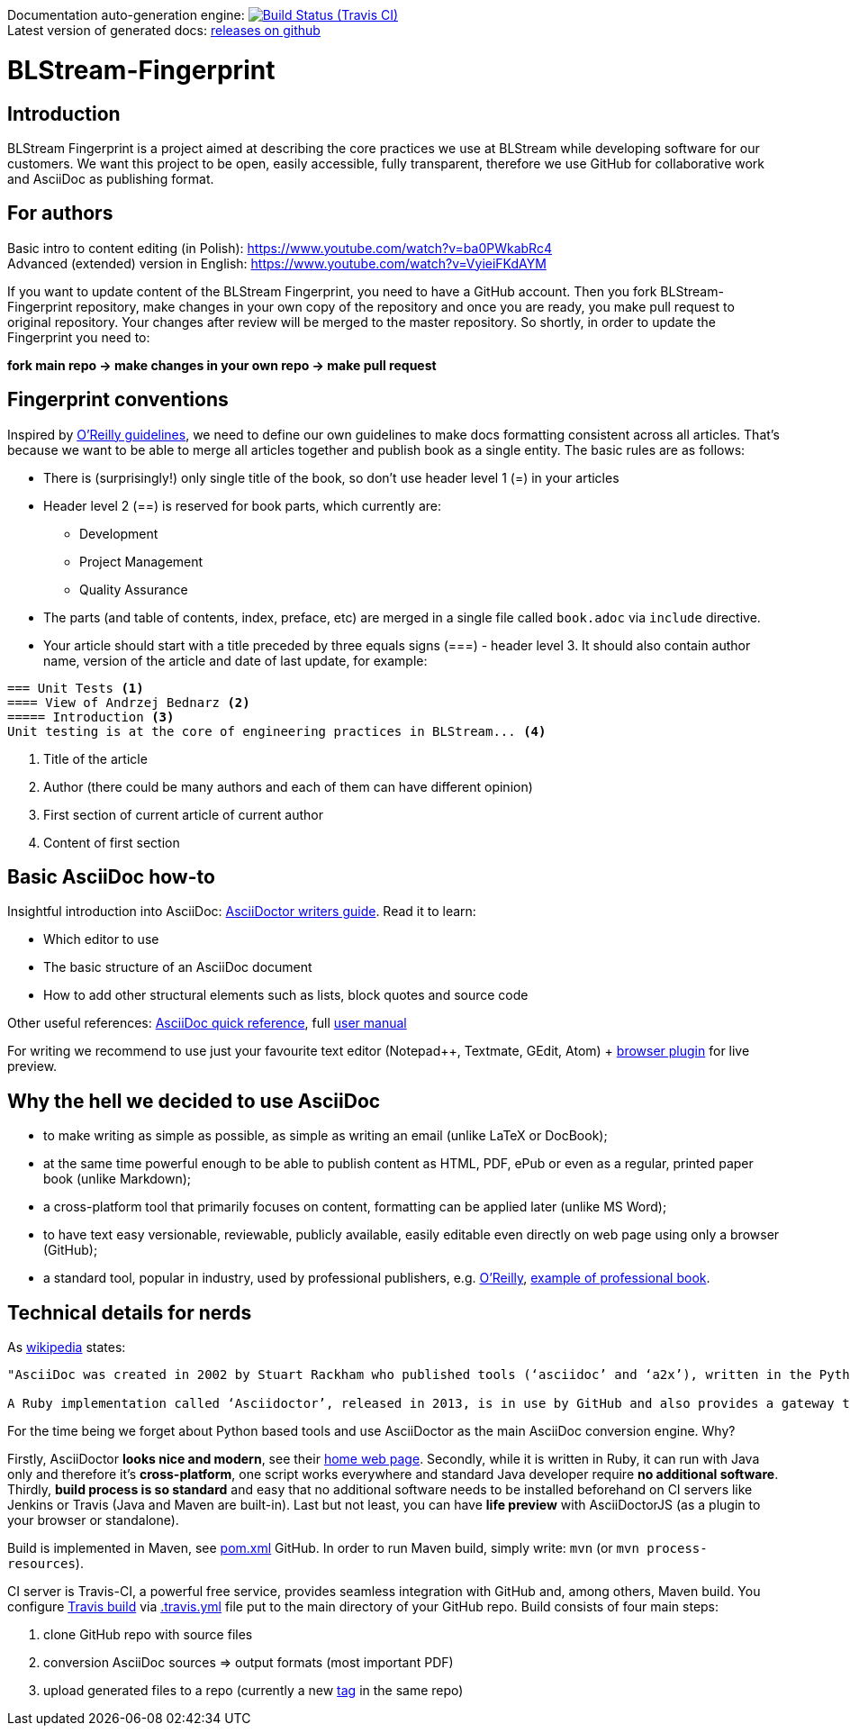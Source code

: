 Documentation auto-generation engine: image:https://travis-ci.org/blstream/BLStream-Fingerprint.svg?branch=master[Build Status (Travis CI), link=https://travis-ci.org/blstream/BLStream-Fingerprint] +
Latest version of generated docs: https://github.com/blstream/BLStream-Fingerprint/releases[releases on github]

= BLStream-Fingerprint

== Introduction

BLStream Fingerprint is a project aimed at describing the core practices we use at BLStream while developing software for our customers. 
We want this project to be open, easily accessible, fully transparent, therefore we use GitHub for collaborative work and AsciiDoc as publishing format.

== For authors

Basic intro to content editing (in Polish): https://www.youtube.com/watch?v=ba0PWkabRc4 +
Advanced (extended) version in English: https://www.youtube.com/watch?v=VyieiFKdAYM

If you want to update content of the BLStream Fingerprint, you need to have a GitHub account. Then you fork BLStream-Fingerprint repository, make changes in your own copy of the repository and once you are ready, you make pull request to original repository. Your changes after review will be merged to the master repository. So shortly, in order to update the Fingerprint you need to:

*fork main repo -> make changes in your own repo -> make pull request*

== Fingerprint conventions

Inspired by http://chimera.labs.oreilly.com/books/1230000000065/ch04.html[O'Reilly guidelines], we need to define our own guidelines to make docs formatting consistent across all articles. That's because we want to be able to merge all articles together and publish book as a single entity. The basic rules are as follows:

 * There is (surprisingly!) only single title of the book, so don't use header level 1 (=) in your articles
 * Header level 2 (==) is reserved for book parts, which currently are:
 ** Development
 ** Project Management
 ** Quality Assurance
  * The parts (and table of contents, index, preface, etc) are merged in a single file called `book.adoc` via `include` directive.
 * Your article should start with a title preceded by three equals signs (===) - header level 3. It should also contain author name, version of the article and date of last update, for example:

[source]
----
=== Unit Tests <1>
==== View of Andrzej Bednarz <2>
===== Introduction <3>
Unit testing is at the core of engineering practices in BLStream... <4>
----
<1> Title of the article
<2> Author (there could be many authors and each of them can have different opinion)
<3> First section of current article of current author
<4> Content of first section


== Basic AsciiDoc how-to

Insightful introduction into AsciiDoc: http://asciidoctor.org/docs/asciidoc-writers-guide[AsciiDoctor writers guide].
Read it to learn:

* Which editor to use
* The basic structure of an AsciiDoc document
* How to add other structural elements such as lists, block quotes and source code

Other useful references: http://asciidoctor.org/docs/asciidoc-syntax-quick-reference[AsciiDoc quick reference], full http://asciidoctor.org/docs/user-manual[user manual]

For writing we recommend to use just your favourite text editor (Notepad++, Textmate, GEdit, Atom) + https://chrome.google.com/webstore/detail/asciidoctorjs-live-previe/iaalpfgpbocpdfblpnhhgllgbdbchmia?hl=en[browser plugin] for live preview.

== Why the hell we decided to use AsciiDoc

* to make writing as simple as possible, as simple as writing an email (unlike LaTeX or DocBook);
* at the same time powerful enough to be able to publish content as HTML, PDF, ePub or even as a regular, printed paper book 
(unlike Markdown);
* a cross-platform tool that primarily focuses on content, formatting can be applied later (unlike MS Word);
* to have text easy versionable, reviewable, publicly available, easily editable even directly on web page using only a browser (GitHub);
* a standard tool, popular in industry, used by professional publishers, e.g. http://chimera.labs.oreilly.com/about[O'Reilly], https://github.com/aantonop/bitcoinbook[example of professional book].

== Technical details for nerds

As http://en.wikipedia.org/wiki/AsciiDoc[wikipedia] states: 

----
"AsciiDoc was created in 2002 by Stuart Rackham who published tools (‘asciidoc’ and ‘a2x’), written in the Python programming language to convert plain-text, ‘human readable’ files to commonly used published document formats.

A Ruby implementation called ‘Asciidoctor’, released in 2013, is in use by GitHub and also provides a gateway to Asciidoc use in the Java ecosystem."
----

For the time being we forget about Python based tools and use AsciiDoctor as the main AsciiDoc conversion engine. Why? 

Firstly, AsciiDoctor *looks nice and modern*, see their http://asciidoctor.org/[home web page]. Secondly, while it is written in Ruby, it can run with Java only and therefore it's *cross-platform*, one script works everywhere and standard Java developer require *no additional software*. Thirdly, *build process is so standard* and easy that no additional software needs to be installed beforehand on CI servers like Jenkins or Travis (Java and Maven are built-in). Last but not least, you can have *life preview* with AsciiDoctorJS (as a plugin to your browser or standalone).

Build is implemented in Maven, see https://github.com/blstream/BLStream-Fingerprint/blob/master/pom.xml[pom.xml] GitHub. In order to run Maven build, simply write: `mvn` (or `mvn process-resources`).

CI server is Travis-CI, a powerful free service, provides seamless integration with GitHub and, among others, Maven build. You configure https://travis-ci.org/blstream/BLStream-Fingerprint[Travis build] via https://github.com/blstream/BLStream-Fingerprint/blob/master/.travis.yml[.travis.yml] file put to the main directory of your GitHub repo. Build consists of four main steps:

 . clone GitHub repo with source files
  . conversion AsciiDoc sources => output formats (most important PDF)
 . upload generated files to a repo (currently a new https://github.com/blstream/BLStream-Fingerprint/releases[tag] in the same repo)


